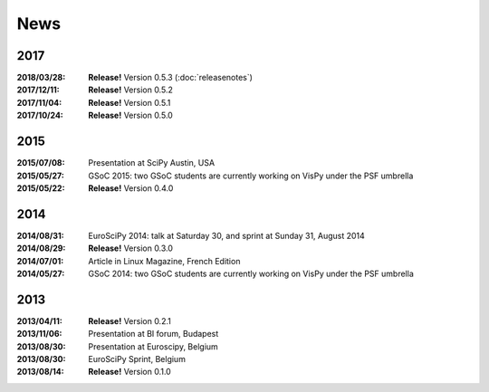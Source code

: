 ====
News
====

2017
----

:2018/03/28: **Release!** Version 0.5.3 (:doc:`releasenotes`)
:2017/12/11: **Release!** Version 0.5.2
:2017/11/04: **Release!** Version 0.5.1
:2017/10/24: **Release!** Version 0.5.0

2015
----

:2015/07/08: Presentation at SciPy Austin, USA
:2015/05/27: GSoC 2015: two GSoC students are currently working on VisPy under the PSF umbrella
:2015/05/22: **Release!** Version 0.4.0

2014
----

:2014/08/31: EuroSciPy 2014: talk at Saturday 30, and sprint at Sunday 31, August 2014
:2014/08/29: **Release!** Version 0.3.0
:2014/07/01: Article in Linux Magazine, French Edition
:2014/05/27: GSoC 2014: two GSoC students are currently working on VisPy under the PSF umbrella

2013
----

:2013/04/11: **Release!** Version 0.2.1
:2013/11/06: Presentation at BI forum, Budapest
:2013/08/30: Presentation at Euroscipy, Belgium
:2013/08/30: EuroSciPy Sprint, Belgium
:2013/08/14: **Release!** Version 0.1.0
